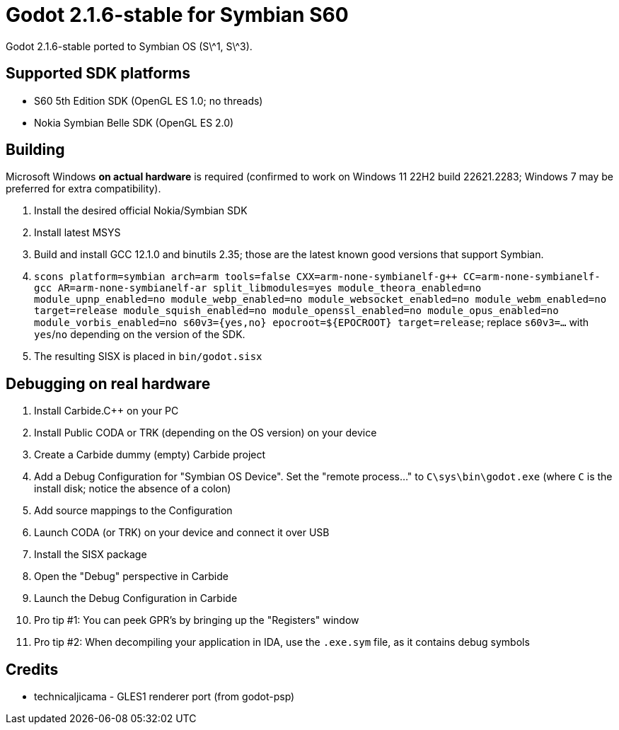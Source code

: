 = Godot 2.1.6-stable for Symbian S60

Godot 2.1.6-stable ported to Symbian OS (S\^1, S\^3).

== Supported SDK platforms

- S60 5th Edition SDK (OpenGL ES 1.0; no threads)
- Nokia Symbian Belle SDK (OpenGL ES 2.0)

== Building

Microsoft Windows *on actual hardware* is required (confirmed to work on Windows 11 22H2 build 22621.2283; Windows 7 may be preferred for extra compatibility).

1. Install the desired official Nokia/Symbian SDK
2. Install latest MSYS
3. Build and install GCC 12.1.0 and binutils 2.35; those are the latest known good versions that support Symbian.
4. `scons platform=symbian arch=arm tools=false CXX=arm-none-symbianelf-g++ CC=arm-none-symbianelf-gcc AR=arm-none-symbianelf-ar split_libmodules=yes module_theora_enabled=no module_upnp_enabled=no module_webp_enabled=no module_websocket_enabled=no module_webm_enabled=no target=release module_squish_enabled=no module_openssl_enabled=no module_opus_enabled=no module_vorbis_enabled=no s60v3={yes,no} epocroot=${EPOCROOT} target=release`; replace `s60v3=...` with `yes`/`no` depending on the version of the SDK.
5. The resulting SISX is placed in `bin/godot.sisx`

== Debugging on real hardware

1. Install Carbide.{cpp} on your PC
2. Install Public CODA or TRK (depending on the OS version) on your device
3. Create a Carbide dummy (empty) Carbide project
4. Add a Debug Configuration for "Symbian OS Device". Set the "remote process..." to `C\sys\bin\godot.exe` (where `C` is the install disk; notice the absence of a colon)
5. Add source mappings to the Configuration
6. Launch CODA (or TRK) on your device and connect it over USB
7. Install the SISX package
8. Open the "Debug" perspective in Carbide
9. Launch the Debug Configuration in Carbide
10. Pro tip #1: You can peek GPR's by bringing up the "Registers" window
11. Pro tip #2: When decompiling your application in IDA, use the `.exe.sym` file, as it contains debug symbols

== Credits

* technicaljicama - GLES1 renderer port (from godot-psp)
